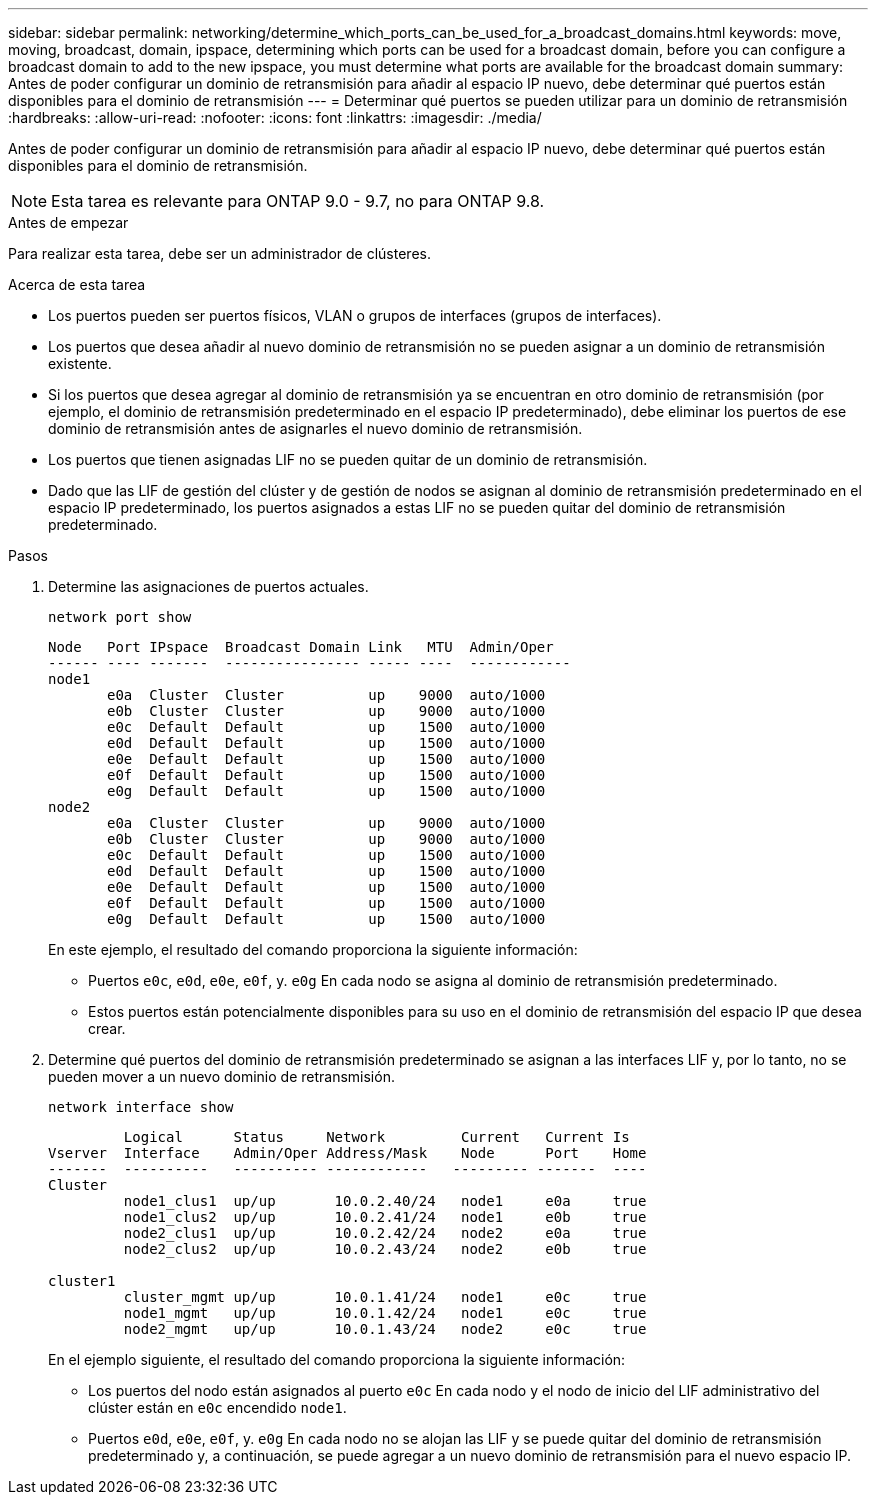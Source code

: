 ---
sidebar: sidebar 
permalink: networking/determine_which_ports_can_be_used_for_a_broadcast_domains.html 
keywords: move, moving, broadcast, domain, ipspace, determining which ports can be used for a broadcast domain, before you can configure a broadcast domain to add to the new ipspace, you must determine what ports are available for the broadcast domain 
summary: Antes de poder configurar un dominio de retransmisión para añadir al espacio IP nuevo, debe determinar qué puertos están disponibles para el dominio de retransmisión 
---
= Determinar qué puertos se pueden utilizar para un dominio de retransmisión
:hardbreaks:
:allow-uri-read: 
:nofooter: 
:icons: font
:linkattrs: 
:imagesdir: ./media/


[role="lead"]
Antes de poder configurar un dominio de retransmisión para añadir al espacio IP nuevo, debe determinar qué puertos están disponibles para el dominio de retransmisión.


NOTE: Esta tarea es relevante para ONTAP 9.0 - 9.7, no para ONTAP 9.8.

.Antes de empezar
Para realizar esta tarea, debe ser un administrador de clústeres.

.Acerca de esta tarea
* Los puertos pueden ser puertos físicos, VLAN o grupos de interfaces (grupos de interfaces).
* Los puertos que desea añadir al nuevo dominio de retransmisión no se pueden asignar a un dominio de retransmisión existente.
* Si los puertos que desea agregar al dominio de retransmisión ya se encuentran en otro dominio de retransmisión (por ejemplo, el dominio de retransmisión predeterminado en el espacio IP predeterminado), debe eliminar los puertos de ese dominio de retransmisión antes de asignarles el nuevo dominio de retransmisión.
* Los puertos que tienen asignadas LIF no se pueden quitar de un dominio de retransmisión.
* Dado que las LIF de gestión del clúster y de gestión de nodos se asignan al dominio de retransmisión predeterminado en el espacio IP predeterminado, los puertos asignados a estas LIF no se pueden quitar del dominio de retransmisión predeterminado.


.Pasos
. Determine las asignaciones de puertos actuales.
+
`network port show`

+
[listing]
----
Node   Port IPspace  Broadcast Domain Link   MTU  Admin/Oper
------ ---- -------  ---------------- ----- ----  ------------
node1
       e0a  Cluster  Cluster          up    9000  auto/1000
       e0b  Cluster  Cluster          up    9000  auto/1000
       e0c  Default  Default          up    1500  auto/1000
       e0d  Default  Default          up    1500  auto/1000
       e0e  Default  Default          up    1500  auto/1000
       e0f  Default  Default          up    1500  auto/1000
       e0g  Default  Default          up    1500  auto/1000
node2
       e0a  Cluster  Cluster          up    9000  auto/1000
       e0b  Cluster  Cluster          up    9000  auto/1000
       e0c  Default  Default          up    1500  auto/1000
       e0d  Default  Default          up    1500  auto/1000
       e0e  Default  Default          up    1500  auto/1000
       e0f  Default  Default          up    1500  auto/1000
       e0g  Default  Default          up    1500  auto/1000
----
+
En este ejemplo, el resultado del comando proporciona la siguiente información:

+
** Puertos `e0c`, `e0d`, `e0e`, `e0f`, y. `e0g` En cada nodo se asigna al dominio de retransmisión predeterminado.
** Estos puertos están potencialmente disponibles para su uso en el dominio de retransmisión del espacio IP que desea crear.


. Determine qué puertos del dominio de retransmisión predeterminado se asignan a las interfaces LIF y, por lo tanto, no se pueden mover a un nuevo dominio de retransmisión.
+
`network interface show`

+
[listing]
----
         Logical      Status     Network         Current   Current Is
Vserver  Interface    Admin/Oper Address/Mask    Node      Port    Home
-------  ----------   ---------- ------------   --------- -------  ----
Cluster
         node1_clus1  up/up       10.0.2.40/24   node1     e0a     true
         node1_clus2  up/up       10.0.2.41/24   node1     e0b     true
         node2_clus1  up/up       10.0.2.42/24   node2     e0a     true
         node2_clus2  up/up       10.0.2.43/24   node2     e0b     true

cluster1
         cluster_mgmt up/up       10.0.1.41/24   node1     e0c     true
         node1_mgmt   up/up       10.0.1.42/24   node1     e0c     true
         node2_mgmt   up/up       10.0.1.43/24   node2     e0c     true
----
+
En el ejemplo siguiente, el resultado del comando proporciona la siguiente información:

+
** Los puertos del nodo están asignados al puerto `e0c` En cada nodo y el nodo de inicio del LIF administrativo del clúster están en `e0c` encendido `node1`.
** Puertos `e0d`, `e0e`, `e0f`, y. `e0g` En cada nodo no se alojan las LIF y se puede quitar del dominio de retransmisión predeterminado y, a continuación, se puede agregar a un nuevo dominio de retransmisión para el nuevo espacio IP.



